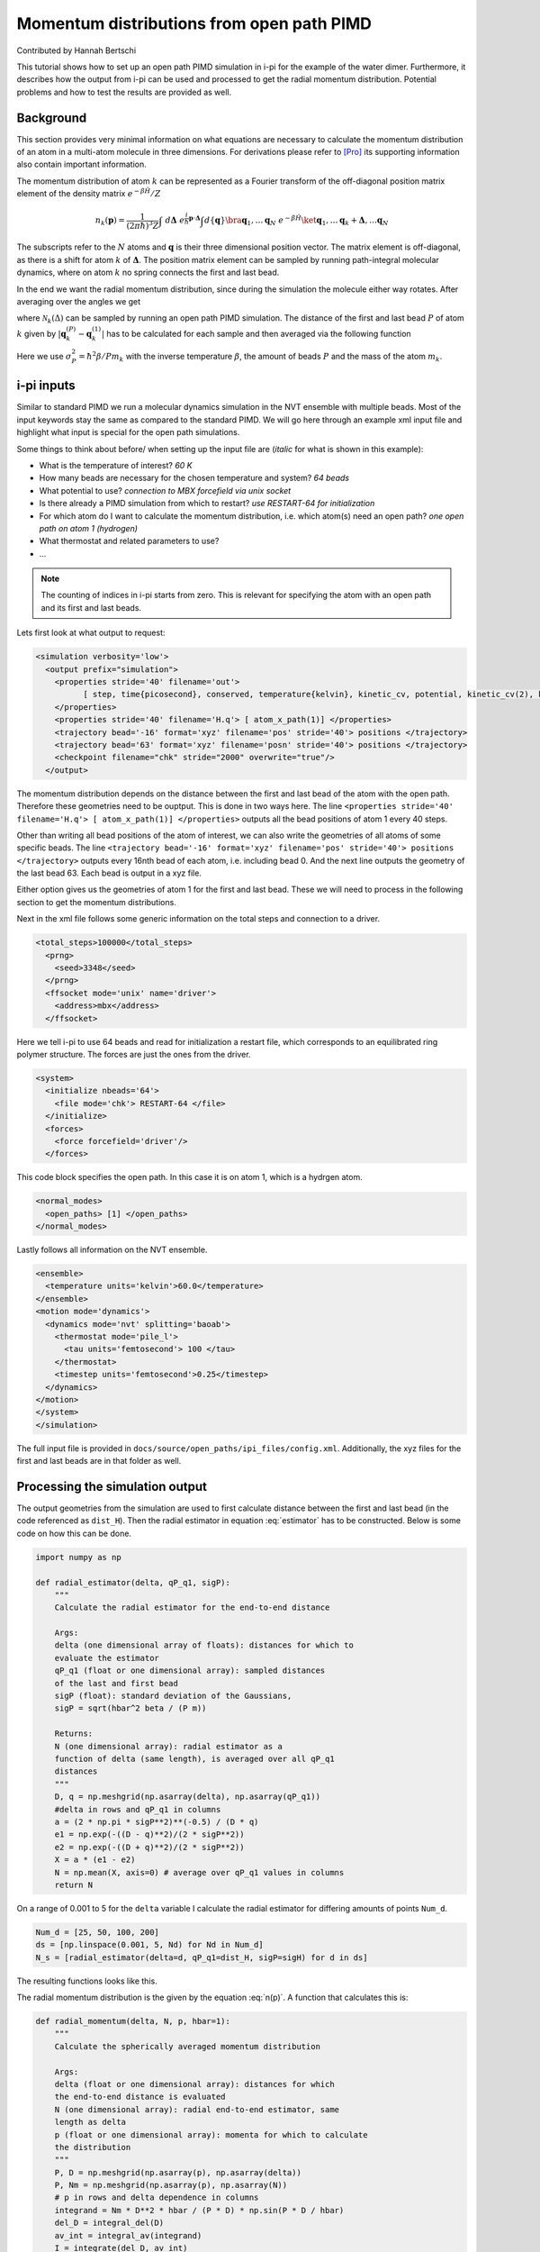 ###########################################
Momentum distributions from open path PIMD
###########################################

Contributed by Hannah Bertschi

This tutorial shows how to set up an open path PIMD simulation in i-pi for the example of the water dimer. Furthermore, it describes how the output from i-pi can be used and processed to get the radial momentum distribution. Potential problems and how to test the results are provided as well. 

**********
Background
**********

This section provides very minimal information on what equations are necessary to calculate the momentum distribution of an atom in a multi-atom molecule in three dimensions. For derivations please refer to [Pro]_ its supporting information also contain important information.

The momentum distribution of atom :math:`k` can be represented as a Fourier transform of the off-diagonal position matrix element of the density matrix :math:`e^{- \beta \hat{H}}/Z` 

.. math::
    n_k(\boldsymbol{p}) = \frac{1}{(2 \pi \hbar)^3 Z} \int \ d\boldsymbol{\Delta} \  e^{\frac{i}{\hbar}\boldsymbol{p}\cdot \boldsymbol{\Delta}} \int d\{\boldsymbol{q}\} \bra{\boldsymbol{q}_1, \ldots \boldsymbol{q}_N} \ e^{- \beta \hat{H}} \ket{\boldsymbol{q}_1, \ldots \boldsymbol{q}_k + \boldsymbol{\Delta}, \ldots  \boldsymbol{q}_N}

The subscripts refer to the :math:`N` atoms and :math:`\boldsymbol{q}` is their three dimensional position vector. The matrix element is off-diagonal, as there is a shift for atom :math:`k` of :math:`\boldsymbol{\Delta}`. The position matrix element can be sampled by running path-integral molecular dynamics, where on atom :math:`k` no spring connects the first and last bead. 

In the end we want the radial momentum distribution, since during the simulation the molecule either way rotates. After averaging over the angles we get 

.. math::
   :label: n(p)

    n_k(p) = 4 \pi \int d\Delta \ \mathcal{N}_k(\Delta) \ \Delta^2 \frac{\hbar}{p \Delta} \sin \left( \frac{p \Delta}{\hbar}\right)

where :math:`\mathcal{N}_k(\Delta)` can be sampled by running an open path PIMD simulation. The distance of the first and last bead :math:`P` of atom :math:`k` given by :math:`|\boldsymbol{q}_k^{(P)} - \boldsymbol{q}_k^{(1)}|` has to be calculated for each sample and then averaged via the following function

.. math::
   :label: estimator

    \mathcal{N}_k(\Delta) = \biggl \langle \frac{(2 \pi \sigma_P^2)^{-1/2}}{\Delta \ |\boldsymbol{q}_k^{(P)} - \boldsymbol{q}_k^{(1)}|} \left[  e^{-\frac{1}{2 \sigma_P^2} (\Delta - |\boldsymbol{q}_k^{(P)} - \boldsymbol{q}_k^{(1)}|)^2} - e^{-\frac{1}{2 \sigma_P^2} (\Delta + |\boldsymbol{q}_k^{(P)} - \boldsymbol{q}_k^{(1)}|)^2}\right] \biggr \rangle.

Here we use :math:`\sigma_P^2 = \hbar^2 \beta/P m_k` with the inverse temperature :math:`\beta`, the amount of beads :math:`P` and the mass of the atom :math:`m_k`.

************
i-pi inputs
************

Similar to standard PIMD we run a molecular dynamics simulation in the NVT ensemble with multiple beads. Most of the input keywords stay the same as compared to the standard PIMD. We will go here through an example xml input file and highlight what input is special for the open path simulations. 

Some things to think about before/ when setting up the input file are (*italic* for what is shown in this example):

- What is the temperature of interest? *60 K* 
- How many beads are necessary for the chosen temperature and system? *64 beads*
- What potential to use? *connection to MBX forcefield via unix socket*
- Is there already a PIMD simulation from which to restart? *use RESTART-64 for initialization*
- For which atom do I want to calculate the momentum distribution, i.e. which atom(s) need an open path?
  *one open path on atom 1 (hydrogen)*
- What thermostat and related parameters to use?
- ...


.. note::
   The counting of indices in i-pi starts from zero. This is relevant for specifying the atom with an open path and its first and last beads.

Lets first look at what output to request:

.. code-block:: xml

  <simulation verbosity='low'>
    <output prefix="simulation">
      <properties stride='40' filename='out'>
            [ step, time{picosecond}, conserved, temperature{kelvin}, kinetic_cv, potential, kinetic_cv(2), kinetic_cv(1) ]
      </properties>
      <properties stride='40' filename='H.q'> [ atom_x_path(1)] </properties>
      <trajectory bead='-16' format='xyz' filename='pos' stride='40'> positions </trajectory>
      <trajectory bead='63' format='xyz' filename='posn' stride='40'> positions </trajectory>
      <checkpoint filename="chk" stride="2000" overwrite="true"/>
    </output>

The momentum distribution depends on the distance between the first and last bead of the atom with the open path. Therefore these geometries need to be ouptput. This is done in two ways here. The line ``<properties stride='40' filename='H.q'> [ atom_x_path(1)] </properties>`` outputs all the bead positions of atom 1 every 40 steps.  

Other than writing all bead positions of the atom of interest, we can also write the geometries of all atoms of some specific beads. The line ``<trajectory bead='-16' format='xyz' filename='pos' stride='40'> positions </trajectory>`` outputs every 16nth bead of each atom, i.e. including bead 0. And the next line outputs the geometry of the last bead 63. Each bead is output in a xyz file.

Either option gives us the geometries of atom 1 for the first and last bead. These we will need to process in the following section to get the momentum distributions.

Next in the xml file follows some generic information on the total steps and connection to a driver.

.. code-block:: xml

  <total_steps>100000</total_steps>
    <prng>
      <seed>3348</seed>
    </prng>
    <ffsocket mode='unix' name='driver'>
      <address>mbx</address>
    </ffsocket>

Here we tell i-pi to use 64 beads and read for initialization a restart file, which corresponds to an equilibrated ring polymer structure. The forces are just the ones from the driver.

.. code-block:: xml

  <system>
    <initialize nbeads='64'>
      <file mode='chk'> RESTART-64 </file>
    </initialize>
    <forces>
      <force forcefield='driver'/>
    </forces>

This code block specifies the open path. In this case it is on atom 1, which is a hydrgen atom.

.. code-block:: xml

  <normal_modes>
    <open_paths> [1] </open_paths>
  </normal_modes>

Lastly follows all information on the NVT ensemble. 

.. code-block:: xml

    <ensemble>
      <temperature units='kelvin'>60.0</temperature>
    </ensemble>
    <motion mode='dynamics'>
      <dynamics mode='nvt' splitting='baoab'>
        <thermostat mode='pile_l'>
          <tau units='femtosecond'> 100 </tau>
        </thermostat>
        <timestep units='femtosecond'>0.25</timestep>
      </dynamics>
    </motion>
    </system>
    </simulation>

The full input file is provided in ``docs/source/open_paths/ipi_files/config.xml``. Additionally, the xyz files for the first and last beads are in that folder as well. 

********************************
Processing the simulation output
********************************

The output geometries from the simulation are used to first calculate distance between the first and last bead (in the code referenced as ``dist_H``). Then the radial estimator in equation :eq:`estimator` has to be constructed. Below is some code on how this can be done.

.. code-block:: python

  import numpy as np

  def radial_estimator(delta, qP_q1, sigP):
      """
      Calculate the radial estimator for the end-to-end distance

      Args:
      delta (one dimensional array of floats): distances for which to 
      evaluate the estimator
      qP_q1 (float or one dimensional array): sampled distances
      of the last and first bead
      sigP (float): standard deviation of the Gaussians, 
      sigP = sqrt(hbar^2 beta / (P m))

      Returns:
      N (one dimensional array): radial estimator as a 
      function of delta (same length), is averaged over all qP_q1
      distances
      """
      D, q = np.meshgrid(np.asarray(delta), np.asarray(qP_q1))
      #delta in rows and qP_q1 in columns
      a = (2 * np.pi * sigP**2)**(-0.5) / (D * q)
      e1 = np.exp(-((D - q)**2)/(2 * sigP**2))
      e2 = np.exp(-((D + q)**2)/(2 * sigP**2))
      X = a * (e1 - e2)
      N = np.mean(X, axis=0) # average over qP_q1 values in columns
      return N

On a range of 0.001 to 5 for the ``delta`` variable I calculate the radial estimator for differing amounts of points ``Num_d``. 

.. code-block:: python

   Num_d = [25, 50, 100, 200]
   ds = [np.linspace(0.001, 5, Nd) for Nd in Num_d]
   N_s = [radial_estimator(delta=d, qP_q1=dist_H, sigP=sigH) for d in ds]

The resulting functions looks like this.

.. image:: Images/estimator.png
   :scale: 50%

The radial momentum distribution is the given by the equation :eq:`n(p)`. A function that calculates this is:

.. code-block:: python

   def radial_momentum(delta, N, p, hbar=1):
       """
       Calculate the spherically averaged momentum distribution

       Args:
       delta (float or one dimensional array): distances for which 
       the end-to-end distance is evaluated
       N (one dimensional array): radial end-to-end estimator, same
       length as delta
       p (float or one dimensional array): momenta for which to calculate
       the distribution
       """
       P, D = np.meshgrid(np.asarray(p), np.asarray(delta))
       P, Nm = np.meshgrid(np.asarray(p), np.asarray(N))
       # p in rows and delta dependence in columns
       integrand = Nm * D**2 * hbar / (P * D) * np.sin(P * D / hbar)
       del_D = integral_del(D)
       av_int = integral_av(integrand)
       I = integrate(del_D, av_int)
       p_new = integral_av(p)
       n = 4 * np.pi * I
       return p_new, n

All code is provided in ``docs/source/open_paths/momentum_distribution.py`` file, also the integration fucntions used in the previous code. 

Trying different momentum grids and using the delta grid with 100 points

.. code-block:: python

   Num_p = [50, 100, 200, 400]
   ps = [np.linspace(0.001, 50, N) for N in Num_p]
   n_Hs = [radial_momentum(delta=ds[2], N=N_H, p=p) for p in ps]

gives plots like this

.. image:: Images/distribution.png
   :scale: 40%

.. note::
   The momentum distributions coming out of these formulas are not normalized. One has to normalize :math:`p^2 \ n(p)` by its integral.

Things to keep in mind or make tests based on:

- Test if the distributions are converged with respect to the simulation time
- If there are multiple atoms of the same type (but different symmetry) check whether the open path is on each one equally is much
- From :math:`p^2 \ n(p)` you can calculate the kinetic energy, which can be compared to standard PIMD centroid-virial estimator
- A harmonic analysis also allows calculation of the momentum distribution to compare to  

**References**

.. [Pro] V. Kapil, A. Cuzzocrea, and M. Ceriotti. *Anisotropy of the Proton Momentum Distribution in Water* J. Phys. Chem. B **122** 6048-6054 (2018).


